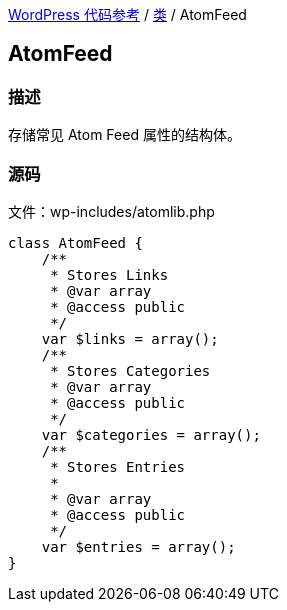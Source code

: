 link:../README.adoc[WordPress 代码参考] / link:../Classes.adoc[类] / AtomFeed

== AtomFeed

=== 描述

存储常见 Atom Feed 属性的结构体。

=== 源码

.文件：wp-includes/atomlib.php
[source, php]
----
class AtomFeed {
    /**
     * Stores Links
     * @var array
     * @access public
     */
    var $links = array();
    /**
     * Stores Categories
     * @var array
     * @access public
     */
    var $categories = array();
    /**
     * Stores Entries
     *
     * @var array
     * @access public
     */
    var $entries = array();
}
----